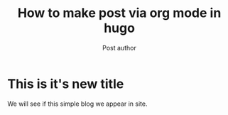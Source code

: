 ﻿#+title: How to make post via org mode in hugo
#+author: Post author
#+lastmod: <2021-12-22 Wed>
#+categories[]: emacs hugo org-mode
#+tags[]: emacs hugo org-mode
#+thumbnail: img/placeholder.png
#+pager: true
#+toc: true
#+widgets[]: search recent taglist

* This is it's new title
We will see if this simple blog we appear in site.
